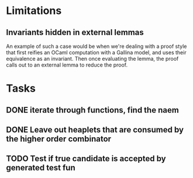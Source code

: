 #+PROPERTY: Effort_ALL 0 0:10 0:30 1:00 2:00 3:00 4:00 5:00 6:00 7:00
* Limitations
** Invariants hidden in external lemmas
An example of such a case would be when we're dealing with a proof
style that first reifies an OCaml computation with a Gallina model,
and uses their equivalence as an invariant. Then once evaluating the
lemma, the proof calls out to an external lemma to reduce the proof.
* Tasks
** DONE iterate through functions, find the naem
CLOSED: [2022-10-23 Sun 07:57]
** DONE Leave out heaplets that are consumed by the higher order combinator
CLOSED: [2022-10-23 Sun 08:02]
** TODO Test if true candidate is accepted by generated test fun
